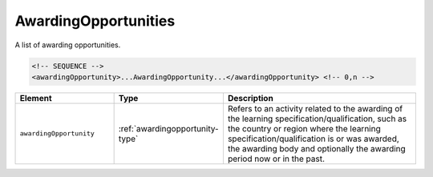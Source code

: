 .. _awardingopportunities-type:

AwardingOpportunities
=====================

A list of awarding opportunities.

.. code-block:: xml

  <!-- SEQUENCE -->
  <awardingOpportunity>...AwardingOpportunity...</awardingOpportunity> <!-- 0,n -->

.. list-table::
    :widths: 25 25 50
    :header-rows: 1

    * - Element
      - Type
      - Description
    * - ``awardingOpportunity``
      - :ref:`awardingopportunity-type`
      - Refers to an activity related to the awarding of the learning specification/qualification, such as the country or region where the learning specification/qualification is or was awarded, the awarding body and optionally the awarding period now or in the past.

